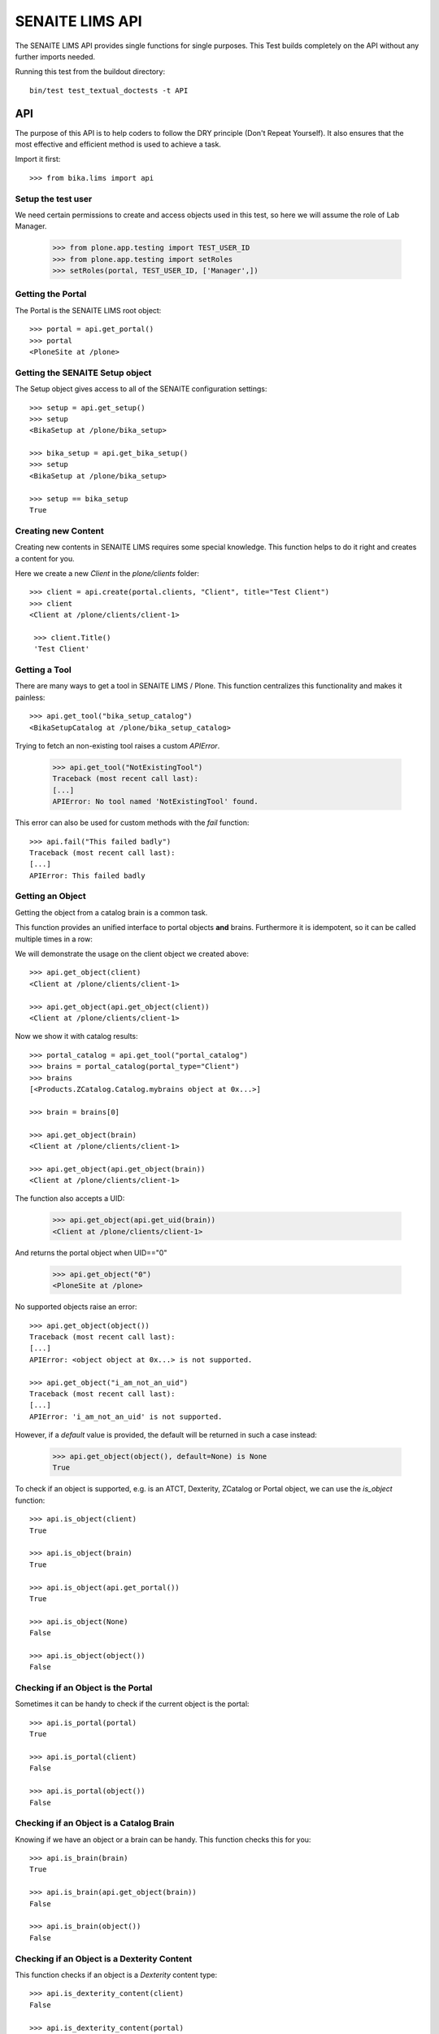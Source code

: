 ================
SENAITE LIMS API
================

The SENAITE LIMS API provides single functions for single purposes.
This Test builds completely on the API without any further imports needed.

Running this test from the buildout directory::

    bin/test test_textual_doctests -t API

API
===

The purpose of this API is to help coders to follow the DRY principle (Don't
Repeat Yourself). It also ensures that the most effective and efficient method is
used to achieve a task.

Import it first::

    >>> from bika.lims import api


Setup the test user
-------------------

We need certain permissions to create and access objects used in this test,
so here we will assume the role of Lab Manager.

    >>> from plone.app.testing import TEST_USER_ID
    >>> from plone.app.testing import setRoles
    >>> setRoles(portal, TEST_USER_ID, ['Manager',])


Getting the Portal
------------------

The Portal is the SENAITE LIMS root object::

    >>> portal = api.get_portal()
    >>> portal
    <PloneSite at /plone>


Getting the SENAITE Setup object
--------------------------------

The Setup object gives access to all of the SENAITE configuration settings::

    >>> setup = api.get_setup()
    >>> setup
    <BikaSetup at /plone/bika_setup>

    >>> bika_setup = api.get_bika_setup()
    >>> setup
    <BikaSetup at /plone/bika_setup>

    >>> setup == bika_setup
    True


Creating new Content
--------------------

Creating new contents in SENAITE LIMS requires some special knowledge.
This function helps to do it right and creates a content for you.

Here we create a new `Client` in the `plone/clients` folder::

    >>> client = api.create(portal.clients, "Client", title="Test Client")
    >>> client
    <Client at /plone/clients/client-1>

     >>> client.Title()
     'Test Client'


Getting a Tool
--------------

There are many ways to get a tool in SENAITE LIMS / Plone. This function
centralizes this functionality and makes it painless::

    >>> api.get_tool("bika_setup_catalog")
    <BikaSetupCatalog at /plone/bika_setup_catalog>

Trying to fetch an non-existing tool raises a custom `APIError`.

    >>> api.get_tool("NotExistingTool")
    Traceback (most recent call last):
    [...]
    APIError: No tool named 'NotExistingTool' found.

This error can also be used for custom methods with the `fail` function::

    >>> api.fail("This failed badly")
    Traceback (most recent call last):
    [...]
    APIError: This failed badly


Getting an Object
-----------------

Getting the object from a catalog brain is a common task.

This function provides an unified interface to portal objects **and** brains.
Furthermore it is idempotent, so it can be called multiple times in a row::

We will demonstrate the usage on the client object we created above::

    >>> api.get_object(client)
    <Client at /plone/clients/client-1>

    >>> api.get_object(api.get_object(client))
    <Client at /plone/clients/client-1>

Now we show it with catalog results::

    >>> portal_catalog = api.get_tool("portal_catalog")
    >>> brains = portal_catalog(portal_type="Client")
    >>> brains
    [<Products.ZCatalog.Catalog.mybrains object at 0x...>]

    >>> brain = brains[0]

    >>> api.get_object(brain)
    <Client at /plone/clients/client-1>

    >>> api.get_object(api.get_object(brain))
    <Client at /plone/clients/client-1>

The function also accepts a UID:

    >>> api.get_object(api.get_uid(brain))
    <Client at /plone/clients/client-1>

And returns the portal object when UID=="0"

    >>> api.get_object("0")
    <PloneSite at /plone>

No supported objects raise an error::

    >>> api.get_object(object())
    Traceback (most recent call last):
    [...]
    APIError: <object object at 0x...> is not supported.

    >>> api.get_object("i_am_not_an_uid")
    Traceback (most recent call last):
    [...]
    APIError: 'i_am_not_an_uid' is not supported.

However, if a `default` value is provided, the default will be returned in such
a case instead:

    >>> api.get_object(object(), default=None) is None
    True

To check if an object is supported, e.g. is an ATCT, Dexterity, ZCatalog or
Portal object, we can use the `is_object` function::

    >>> api.is_object(client)
    True

    >>> api.is_object(brain)
    True

    >>> api.is_object(api.get_portal())
    True

    >>> api.is_object(None)
    False

    >>> api.is_object(object())
    False


Checking if an Object is the Portal
-----------------------------------

Sometimes it can be handy to check if the current object is the portal::

    >>> api.is_portal(portal)
    True

    >>> api.is_portal(client)
    False

    >>> api.is_portal(object())
    False


Checking if an Object is a Catalog Brain
----------------------------------------

Knowing if we have an object or a brain can be handy. This function checks this for you::

    >>> api.is_brain(brain)
    True

    >>> api.is_brain(api.get_object(brain))
    False

    >>> api.is_brain(object())
    False


Checking if an Object is a Dexterity Content
--------------------------------------------

This function checks if an object is a `Dexterity` content type::

    >>> api.is_dexterity_content(client)
    False

    >>> api.is_dexterity_content(portal)
    False

We currently have no `Dexterity` contents, so testing this comes later...


Checking if an Object is an AT Content
--------------------------------------

This function checks if an object is an `Archetypes` content type::

    >>> api.is_at_content(client)
    True

    >>> api.is_at_content(portal)
    False

    >>> api.is_at_content(object())
    False


Getting the Schema of a Content
-------------------------------

The schema contains the fields of a content object. Getting the schema is a
common task, but differs between `ATContentType` based objects and `Dexterity`
based objects. This function brings it under one umbrella::

    >>> schema = api.get_schema(client)
    >>> schema
    <Products.Archetypes.Schema.Schema object at 0x...>

Catalog brains are also supported::

    >>> api.get_schema(brain)
    <Products.Archetypes.Schema.Schema object at 0x...>


Getting the Fields of a Content
-------------------------------

The fields contain all the values that an object holds and are therefore
responsible for getting and setting the information.

This function returns the fields as a dictionary mapping of `{"key": value}`::

    >>> fields = api.get_fields(client)
    >>> fields.get("ClientID")
    <Field ClientID(string:rw)>

Catalog brains are also supported::

    >>> api.get_fields(brain).get("ClientID")
    <Field ClientID(string:rw)>


Getting the ID of a Content
---------------------------

Getting the ID is a common task in SENAITE LIMS.
This function takes care that catalog brains are not woken up for this task::

    >>> api.get_id(portal)
    'plone'

    >>> api.get_id(client)
    'client-1'

    >>> api.get_id(brain)
    'client-1'


Getting the Title of a Content
------------------------------

Getting the Title is a common task in SENAITE LIMS.
This function takes care that catalog brains are not woken up for this task::

    >>> api.get_title(portal)
    u'Plone site'

    >>> api.get_title(client)
    'Test Client'

    >>> api.get_title(brain)
    'Test Client'


Getting the Description of a Content
------------------------------------

Getting the Description is a common task in SENAITE LIMS.
This function takes care that catalog brains are not woken up for this task::

    >>> api.get_description(portal)
    ''

    >>> api.get_description(client)
    ''

    >>> api.get_description(brain)
    ''


Getting the UID of a Content
----------------------------

Getting the UID is a common task in SENAITE LIMS.
This function takes care that catalog brains are not woken up for this task.

The portal object actually has no UID. This funciton defines it therefore to be `0`::

    >>> api.get_uid(portal)
    '0'

    >>> uid_client = api.get_uid(client)
    >>> uid_client_brain = api.get_uid(brain)
    >>> uid_client is uid_client_brain
    True

If a UID is passed to the function, it will return the value unchanged:

    >>> api.get_uid(uid_client) == uid_client
    True



Getting the URL of a Content
----------------------------

Getting the URL is a common task in SENAITE LIMS.
This function takes care that catalog brains are not woken up for this task::

    >>> api.get_url(portal)
    'http://nohost/plone'

    >>> api.get_url(client)
    'http://nohost/plone/clients/client-1'

    >>> api.get_url(brain)
    'http://nohost/plone/clients/client-1'


Getting the Icon of a Content
-----------------------------

    >>> api.get_icon(client)
    '<img width="16" height="16" src="http://nohost/plone/++resource++bika.lims.images/client.png" title="Test Client" />'

    >>> api.get_icon(brain)
    '<img width="16" height="16" src="http://nohost/plone/++resource++bika.lims.images/client.png" title="Test Client" />'

    >>> api.get_icon(client, html_tag=False)
    'http://nohost/plone/++resource++bika.lims.images/client.png'

    >>> api.get_icon(client, html_tag=False)
    'http://nohost/plone/++resource++bika.lims.images/client.png'


Getting a catalog brain by UID
------------------------------

This function finds a catalog brain by its uinique ID (UID)::

    >>> api.get_brain_by_uid(api.get_uid(client))
    <Products.Archetypes.UIDCatalog.plugbrains object at ...>


Getting an object by UID
------------------------

This function finds an object by its uinique ID (UID).
The portal object with the defined UId of '0' is also supported::

    >>> api.get_object_by_uid('0')
    <PloneSite at /plone>

    >>> api.get_object_by_uid(uid_client)
    <Client at /plone/clients/client-1>

    >>> api.get_object_by_uid(uid_client_brain)
    <Client at /plone/clients/client-1>

If a default value is provided, the function will never fail.  Any exception
or error will result in the default value being returned::

    >>> api.get_object_by_uid('invalid uid', 'default')
    'default'

    >>> api.get_object_by_uid(None, 'default')
    'default'


Getting an object by Path
-------------------------

This function finds an object by its physical path::

    >>> api.get_object_by_path('/plone')
    <PloneSite at /plone>

    >>> api.get_object_by_path('/plone/clients/client-1')
    <Client at /plone/clients/client-1>

Paths outside the portal raise an error::

    >>> api.get_object_by_path('/root')
    Traceback (most recent call last):
    [...]
    APIError: Not a physical path inside the portal.

Any exception returns default value::

    >>> api.get_object_by_path('/invaid/path', 'default')
    'default'

    >>> api.get_object_by_path(None, 'default')
    'default'


Getting the Physical Path of an Object
--------------------------------------

The physical path describes exactly where an object is located inside the portal.
This function unifies the different approaches to get the physical path and does
so in the most efficient way::

    >>> api.get_path(portal)
    '/plone'

    >>> api.get_path(client)
    '/plone/clients/client-1'

    >>> api.get_path(brain)
    '/plone/clients/client-1'

    >>> api.get_path(object())
    Traceback (most recent call last):
    [...]
    APIError: <object object at 0x...> is not supported.


Getting the Physical Parent Path of an Object
---------------------------------------------

This function returns the physical path of the parent object::

    >>> api.get_parent_path(client)
    '/plone/clients'

    >>> api.get_parent_path(brain)
    '/plone/clients'

However, this function goes only up to the portal object::

    >>> api.get_parent_path(portal)
    '/plone'

Like with the other functions, only portal objects are supported::

    >>> api.get_parent_path(object())
    Traceback (most recent call last):
    [...]
    APIError: <object object at 0x...> is not supported.


Getting the Parent Object
-------------------------

This function returns the parent object::

    >>> api.get_parent(client)
    <ClientFolder at /plone/clients>

Brains are also supported::

    >>> api.get_parent(brain)
    <ClientFolder at /plone/clients>

The function can also use a catalog query on the `portal_catalog` and return a
brain, if the passed parameter `catalog_search` was set to true. ::

    >>> api.get_parent(client, catalog_search=True)
    <Products.ZCatalog.Catalog.mybrains object at 0x...>

    >>> api.get_parent(brain, catalog_search=True)
    <Products.ZCatalog.Catalog.mybrains object at 0x...>

However, this function goes only up to the portal object::

    >>> api.get_parent(portal)
    <PloneSite at /plone>

Like with the other functions, only portal objects are supported::

    >>> api.get_parent(object())
    Traceback (most recent call last):
    [...]
    APIError: <object object at 0x...> is not supported.


Searching Objects
-----------------

Searching in SENAITE LIMS requires knowledge in which catalog the object is indexed.
This function unifies all SENAITE LIMS catalog to a single search interface::

    >>> results = api.search({'portal_type': 'Client'})
    >>> results
    [<Products.ZCatalog.Catalog.mybrains object at 0x...>]

Multiple content types are also supported::

    >>> results = api.search({'portal_type': ['Client', 'ClientFolder'], 'sort_on': 'getId'})
    >>> map(api.get_id, results)
    ['client-1', 'clients']

Now we create some objects which are located in the `bika_setup_catalog`::

    >>> instruments = bika_setup.bika_instruments
    >>> instrument1 = api.create(instruments, "Instrument", title="Instrument-1")
    >>> instrument2 = api.create(instruments, "Instrument", title="Instrument-2")
    >>> instrument3 = api.create(instruments, "Instrument", title="Instrument-3")

    >>> results = api.search({'portal_type': 'Instrument', 'sort_on': 'getId'})
    >>> len(results)
    3

    >>> map(api.get_id, results)
    ['instrument-1', 'instrument-2', 'instrument-3']

Queries which result in multiple catalogs will be refused, as it would require
manual merging and sorting of the results afterwards. Thus, we fail here:

    >>> results = api.search({'portal_type': ['Client', 'ClientFolder', 'Instrument'], 'sort_on': 'getId'})
    Traceback (most recent call last):
    [...]
    APIError: Multi Catalog Queries are not supported!

Catalog queries w/o any `portal_type`, default to the `portal_catalog`, which
will not find the following items::

    >>> analysiscategories = bika_setup.bika_analysiscategories
    >>> analysiscategory1 = api.create(analysiscategories, "AnalysisCategory", title="AC-1")
    >>> analysiscategory2 = api.create(analysiscategories, "AnalysisCategory", title="AC-2")
    >>> analysiscategory3 = api.create(analysiscategories, "AnalysisCategory", title="AC-3")

    >>> results = api.search({"id": "analysiscategory-1"})
    >>> len(results)
    0

Would we add the `portal_type`, the search function would ask the
`archetype_tool` for the right catalog, and it would return a result::

    >>> results = api.search({"portal_type": "AnalysisCategory", "id": "analysiscategory-1"})
    >>> len(results)
    1

We could also explicitly define a catalog to achieve the same::

    >>> results = api.search({"id": "analysiscategory-1"}, catalog="bika_setup_catalog")
    >>> len(results)
    1

To see inactive or dormant items, we must explicitly query them of filter them
afterwars manually::

    >>> results = api.search({"portal_type": "AnalysisCategory", "id": "analysiscategory-1"})
    >>> len(results)
    1

Now we deactivate the item::

    >>> analysiscategory1 = api.do_transition_for(analysiscategory1, 'deactivate')
    >>> api.is_active(analysiscategory1)
    False

The search will still find the item::

    >>> results = api.search({"portal_type": "AnalysisCategory", "id": "analysiscategory-1"})
    >>> len(results)
    1

Unless we filter it out manually::

    >>> len(filter(api.is_active, results))
    0

Or provide a correct query::

    >>> results = api.search({"portal_type": "AnalysisCategory", "id": "analysiscategory-1", is_active: True})
    >>> len(results)
    1


Getting the registered Catalogs
-------------------------------

SENAITE LIMS uses multiple catalogs registered via the Archetype Tool. This
function returns a list of registered catalogs for a brain or object::

    >>> api.get_catalogs_for(client)
    [<CatalogTool at /plone/portal_catalog>]

    >>> api.get_catalogs_for(instrument1)
    [<BikaSetupCatalog at /plone/bika_setup_catalog>, <CatalogTool at /plone/portal_catalog>]

    >>> api.get_catalogs_for(analysiscategory1)
    [<BikaSetupCatalog at /plone/bika_setup_catalog>]


Getting an Attribute of an Object
---------------------------------

This function handles attributes and methods the same and returns their value.
It also handles security and is able to return a default value instead of
raising an `Unauthorized` error::

    >>> uid_brain = api.safe_getattr(brain, "UID")
    >>> uid_obj = api.safe_getattr(client, "UID")

    >>> uid_brain == uid_obj
    True

    >>> api.safe_getattr(brain, "review_state")
    'active'

    >>> api.safe_getattr(brain, "NONEXISTING")
    Traceback (most recent call last):
    [...]
    APIError: Attribute 'NONEXISTING' not found.

    >>> api.safe_getattr(brain, "NONEXISTING", "")
    ''

Getting the Portal Catalog
--------------------------

This tool is needed so often, that this function just returns it::

    >>> api.get_portal_catalog()
    <CatalogTool at /plone/portal_catalog>


Getting the Review History of an Object
---------------------------------------

The review history gives information about the objects' workflow changes::

    >>> review_history = api.get_review_history(client)
    >>> sorted(review_history[0].items())
    [('action', None), ('actor', 'test_user_1_'), ('comments', ''), ('review_state', 'active'), ('time', DateTime('...'))]


Getting the Revision History of an Object
-----------------------------------------

The review history gives information about the objects' workflow changes::

    >>> revision_history = api.get_revision_history(client)
    >>> sorted(revision_history[0])
    ['action', 'actor', 'actor_home', 'actorid', 'comments', 'review_state', 'state_title', 'time', 'transition_title', 'type']
    >>> revision_history[0]["transition_title"]
    u'Create'


Getting the assigned Workflows of an Object
-------------------------------------------

This function returns all assigned workflows for a given object::

    >>> api.get_workflows_for(bika_setup)
    ('senaite_setup_workflow',)

    >>> api.get_workflows_for(client)
    ('senaite_client_workflow',)

This function also supports the portal_type as parameter::

    >>> api.get_workflows_for(api.get_portal_type(client))
    ('senaite_client_workflow',)


Getting the Workflow Status of an Object
----------------------------------------

This function returns the state of a given object::

    >>> api.get_workflow_status_of(client)
    'active'

It is also able to return the state from a brain without waking it up::

    >>> api.get_workflow_status_of(brain)
    'active'

It is also capable to get the state of another state variable::

    >>> api.get_workflow_status_of(client, "review_state")
    'active'

Deactivate the client::

    >>> api.do_transition_for(client, "deactivate")
    <Client at /plone/clients/client-1>

    >>> api.get_workflow_status_of(client)
    'inactive'

Reactivate the client::

    >>> api.do_transition_for(client, "activate")
    <Client at /plone/clients/client-1>

    >>> api.get_workflow_status_of(client)
    'active'


Getting the available transitions for an object
-----------------------------------------------

This function returns all possible transitions from all workflows in the
object's workflow chain.

Let's create a Batch. It should allow us to invoke two different transitions:
'close' and 'cancel':

    >>> batch1 = api.create(portal.batches, "Batch", title="Test Batch")
    >>> transitions = api.get_transitions_for(batch1)
    >>> len(transitions)
    2

The transitions are returned as a list of dictionaries. Since we cannot rely on
the order of dictionary keys, we will have to satisfy ourselves here with
checking that the two expected transitions are present in the return value::

    >>> 'Close' in [t['title'] for t in transitions]
    True
    >>> 'Cancel' in [t['title'] for t in transitions]
    True


Getting the creation date of an object
--------------------------------------

This function returns the creation date of a given object::

    >>> created = api.get_creation_date(client)
    >>> created
    DateTime('...')


Getting the modification date of an object
------------------------------------------

This function returns the modification date of a given object::

    >>> modified = api.get_modification_date(client)
    >>> modified
    DateTime('...')


Getting the review state of an object
-------------------------------------

This function returns the review state of a given object::

    >>> review_state = api.get_review_status(client)
    >>> review_state
    'active'

It should also work for catalog brains::

    >>> portal_catalog = api.get_tool("portal_catalog")
    >>> results = portal_catalog({"portal_type": "Client", "UID": api.get_uid(client)})
    >>> len(results)
    1
    >>> api.get_review_status(results[0]) == review_state
    True


Getting the registered Catalogs of an Object
--------------------------------------------

This function returns a list of all registered catalogs within the
`archetype_tool` for a given portal_type or object::

    >>> api.get_catalogs_for(client)
    [<CatalogTool at /plone/portal_catalog>]

It also supports the `portal_type` as a parameter::

    >>> api.get_catalogs_for("Analysis")
    [<BikaAnalysisCatalog at /plone/bika_analysis_catalog>]


Transitioning an Object
-----------------------

This function performs a workflow transition and returns the object::

    >>> client = api.do_transition_for(client, "deactivate")
    >>> api.is_active(client)
    False

    >>> client = api.do_transition_for(client, "activate")
    >>> api.is_active(client)
    True


Getting inactive/cancellation state of different workflows
----------------------------------------------------------

There are two workflows allowing an object to be set inactive.  We provide
the is_active function to return False if an item is set inactive with either
of these workflows.

In the search() test above, the is_active function's handling of brain states
is tested.  Here, I just want to test if object states are handled correctly.

For setup types, we use senaite_deactivable_type_workflow::

    >>> method1 = api.create(portal.methods, "Method", title="Test Method")
    >>> api.is_active(method1)
    True
    >>> method1 = api.do_transition_for(method1, 'deactivate')
    >>> api.is_active(method1)
    False

For transactional types, senaite_cancellable_type_workflow is used::

    >>> invoice_batch = api.create(portal.invoices, "InvoiceBatch", title="Test Invoice batch")
    >>> api.is_active(invoice_batch)
    True
    >>> invoice_batch = api.do_transition_for(invoice_batch, "cancel")
    >>> api.is_active(invoice_batch)
    False

But there are custom workflows that can also provide `cancel` transition, like
`bika_batch_workflow`, to which `Batch` type is bound:

    >>> batch1 = api.create(portal.batches, "Batch", title="Test Batch")
    >>> api.is_active(batch1)
    True
    >>> batch1 = api.do_transition_for(batch1, 'cancel')
    >>> api.is_active(batch1)
    False


Getting the granted Roles for a certain Permission on an Object
---------------------------------------------------------------

This function returns a list of Roles, which are granted the given Permission
for the passed in object::

    >>> api.get_roles_for_permission("Modify portal content", portal)
    ['LabClerk', 'LabManager', 'Manager', 'Owner']

    >>> api.get_roles_for_permission("Modify portal content", bika_setup)
    ['LabManager', 'Manager']



Checking if an Object is Versionable
------------------------------------

Some contents in SENAITE LIMS support versioning. This function checks this for you.

Instruments are not versionable::

    >>> api.is_versionable(instrument1)
    False

Analysisservices are versionable::

    >>> analysisservices = bika_setup.bika_analysisservices
    >>> analysisservice1 = api.create(analysisservices, "AnalysisService", title="AnalysisService-1")
    >>> analysisservice2 = api.create(analysisservices, "AnalysisService", title="AnalysisService-2")
    >>> analysisservice3 = api.create(analysisservices, "AnalysisService", title="AnalysisService-3")

    >>> api.is_versionable(analysisservice1)
    True


Getting the Version of an Object
--------------------------------

This function returns the version as an integer::

    >>> api.get_version(analysisservice1)
    0

Calling `processForm` bumps the version::

    >>> analysisservice1.processForm()
    >>> api.get_version(analysisservice1)
    1


Getting a Browser View
----------------------

Getting a browser view is a common task in SENAITE LIMS::

    >>> api.get_view("plone")
    <Products.Five.metaclass.Plone object at 0x...>

    >>> api.get_view("workflow_action")
    <Products.Five.metaclass.WorkflowActionHandler object at 0x...>


Getting the Request
-------------------

This function will return the global request object::

    >>> api.get_request()
    <HTTPRequest, URL=http://nohost>


Getting a Group
---------------

Users in SENAITE LIMS are managed in groups. A common group is the `Clients` group,
where all users of client contacts are grouped.
This function gives easy access and is also idempotent::

    >>> clients_group = api.get_group("Clients")
    >>> clients_group
    <GroupData at /plone/portal_groupdata/Clients used for /plone/acl_users/source_groups>

    >>> api.get_group(clients_group)
    <GroupData at /plone/portal_groupdata/Clients used for /plone/acl_users/source_groups>

Non-existing groups are not found::

    >>> api.get_group("NonExistingGroup")


Getting a User
--------------

Users can be fetched by their user id. The function is idempotent and handles
user objects as well::

    >>> from plone.app.testing import TEST_USER_ID
    >>> user = api.get_user(TEST_USER_ID)
    >>> user
    <MemberData at /plone/portal_memberdata/test_user_1_ used for /plone/acl_users>

    >>> api.get_user(api.get_user(TEST_USER_ID))
    <MemberData at /plone/portal_memberdata/test_user_1_ used for /plone/acl_users>

Non-existing users are not found::

    >>> api.get_user("NonExistingUser")


Getting User Properties
-----------------------

User properties, like the email or full name, are stored as user properties.
This means that they are not on the user object. This function retrieves these
properties for you::

    >>> properties = api.get_user_properties(TEST_USER_ID)
    >>> sorted(properties.items())
    [('description', ''), ('email', ''), ('error_log_update', 0.0), ('ext_editor', False), ...]

    >>> sorted(api.get_user_properties(user).items())
    [('description', ''), ('email', ''), ('error_log_update', 0.0), ('ext_editor', False), ...]

An empty property dict is returned if no user could be found::

    >>> api.get_user_properties("NonExistingUser")
    {}

    >>> api.get_user_properties(None)
    {}


Getting Users by their Roles
----------------------------

    >>> from operator import methodcaller

Roles in SENAITE LIMS are basically a name for one or more permissions. For
example, a `LabManager` describes a role which is granted the most permissions.

So first I'll add some users with some different roles:

    >>> for user in [{'username': 'labmanager_1', 'roles': ['LabManager']},
    ...              {'username': 'labmanager_2', 'roles': ['LabManager']},
    ...              {'username': 'sampler_1', 'roles': ['Sampler']},
    ...              {'username': 'client_1', 'roles': ['Client']}]:
    ...    member = portal.portal_registration.addMember(
    ...        user['username'], user['username'],
    ...        properties={'username': user['username'],
    ...                    'email': user['username'] + "@example.com",
    ...                    'fullname': user['username']})
    ...    setRoles(portal, user['username'], user['roles'])
    ...    # If user is a LabManager, add Owner local role on clients folder
    ...    # TODO ask @ramonski, is this still required?
    ...    if 'LabManager' in user['roles']:
    ...        portal.clients.manage_setLocalRoles(user['username'], ['Owner'])


To see which users are granted a certain role, you can use this function::

    >>> labmanagers = api.get_users_by_roles(["LabManager"])
    >>> sorted(labmanagers, key=methodcaller('getId'))
    [<PloneUser 'labmanager_1'>, <PloneUser 'labmanager_2'>]

A single value can also be passed into this function::

    >>> sorted(api.get_users_by_roles("Sampler"), key=methodcaller('getId'))
    [<PloneUser 'sampler_1'>]


Getting the Current User
------------------------

Getting the current logged in user::

    >>> api.get_current_user()
    <MemberData at /plone/portal_memberdata/test_user_1_ used for /plone/acl_users>


Getting the Contact associated to a Plone user
----------------------------------------------

Getting a Plone user previously registered with no contact assigned:

    >>> user = api.get_user('labmanager_1')
    >>> contact = api.get_user_contact(user)
    >>> contact is None
    True

Assign a new contact to this user:

    >>> labcontacts = bika_setup.bika_labcontacts
    >>> labcontact = api.create(labcontacts, "LabContact", Firstname="Lab", Lastname="Manager")
    >>> labcontact.setUser(user)
    True

And get the contact associated to the user:

    >>> api.get_user_contact(user)
    <LabContact at /plone/bika_setup/bika_labcontacts/labcontact-1>

As well as if we specify only `LabContact` type:

    >>> api.get_user_contact(user, ['LabContact'])
    <LabContact at /plone/bika_setup/bika_labcontacts/labcontact-1>

But fails if we specify only `Contact` type:

    >>> nuser = api.get_user_contact(user, ['Contact'])
    >>> nuser is None
    True


Getting the Contact Client
--------------------------

Getting the current client the current user belongs to::

    >>> api.get_current_client() is None
    True

And still fails if we use a user that is not associated to a client::

    >>> api.get_user_client(user) is None
    True

    >>> api.get_user_client(labcontact) is None
    True

Try now with a valid contact::

    >>> client_user = api.get_user('client_1')
    >>> contact1 = api.create(client, "Contact", Firstname="Lost", Lastname="Nomad")
    >>> contact1.setUser(client_user)
    True

    >>> api.get_user_client(contact1)
    <Client at /plone/clients/client-1>

    >>> api.get_user_client(client_user)
    <Client at /plone/clients/client-1>


Creating a Cache Key
--------------------

This function creates a good cache key for a generic object or brain::

    >>> key1 = api.get_cache_key(client)
    >>> key1
    'Client-client-1-...'

This can be also done for a catalog result brain::

    >>> portal_catalog = api.get_tool("portal_catalog")
    >>> brains = portal_catalog({"portal_type": "Client", "UID": api.get_uid(client)})
    >>> key2 = api.get_cache_key(brains[0])
    >>> key2
    'Client-client-1-...'

The two keys should be equal::

    >>> key1 == key2
    True

The key should change when the object get modified::

    >>> from zope.lifecycleevent import modified
    >>> client.setClientID("TESTCLIENT")
    >>> modified(client)
    >>> portal.aq_parent._p_jar.sync()
    >>> key3 = api.get_cache_key(client)
    >>> key3 != key1
    True

.. important:: Workflow changes do not change the modification date!
A custom event subscriber will update it therefore.

A workflow transition should also change the cache key::

    >>> _ = api.do_transition_for(client, transition="deactivate")
    >>> api.is_active(client)
    False
    >>> key4 = api.get_cache_key(client)
    >>> key4 != key3
    True


SENAITE Cache Key decorator
---------------------------

This decorator can be used for `plone.memoize` cache decorators in classes.
The decorator expects that the first argument is the class instance (`self`) and
the second argument a brain or object::

    >>> from plone.memoize.volatile import cache

    >>> class SENAITEClass(object):
    ...     @cache(api.bika_cache_key_decorator)
    ...     def get_very_expensive_calculation(self, obj):
    ...         print "very expensive calculation"
    ...         return "calculation result"

Calling the (expensive) method of the class does the calculation just once::

    >>> instance = SENAITEClass()
    >>> instance.get_very_expensive_calculation(client)
    very expensive calculation
    'calculation result'
    >>> instance.get_very_expensive_calculation(client)
    'calculation result'

The decorator can also handle brains::

    >>> instance = SENAITEClass()
    >>> portal_catalog = api.get_tool("portal_catalog")
    >>> brain = portal_catalog(portal_type="Client")[0]
    >>> instance.get_very_expensive_calculation(brain)
    very expensive calculation
    'calculation result'
    >>> instance.get_very_expensive_calculation(brain)
    'calculation result'


ID Normalizer
-------------

Normalizes a string to be usable as a system ID:

    >>> api.normalize_id("My new ID")
    'my-new-id'

    >>> api.normalize_id("Really/Weird:Name;")
    'really-weird-name'

    >>> api.normalize_id(None)
    Traceback (most recent call last):
    [...]
    APIError: Type of argument must be string, found '<type 'NoneType'>'


File Normalizer
---------------

Normalizes a string to be usable as a file name:

    >>> api.normalize_filename("My new ID")
    'My new ID'

    >>> api.normalize_filename("Really/Weird:Name;")
    'Really-Weird-Name'

    >>> api.normalize_filename(None)
    Traceback (most recent call last):
    [...]
    APIError: Type of argument must be string, found '<type 'NoneType'>'


Check if an UID is valid
------------------------

Checks if an UID is a valid 23 alphanumeric uid:

    >>> api.is_uid("ajw2uw9")
    False

    >>> api.is_uid(None)
    False

    >>> api.is_uid("")
    False

    >>> api.is_uid('0e1dfc3d10d747bf999948a071bc161e')
    True

Per convention we assume "0" is the uid for portal object (PloneSite):

    >>> api.is_uid("0")
    True

Checks if an UID is a valid 23 alphanumeric uid and with a brain:

    >>> api.is_uid("ajw2uw9", validate=True)
    False

    >>> api.is_uid(None, validate=True)
    False

    >>> api.is_uid("", validate=True)
    False

    >>> api.is_uid('0e1dfc3d10d747bf999948a071bc161e', validate=True)
    False

    >>> api.is_uid("0", validate=True)
    True

    >>> asfolder = self.portal.bika_setup.bika_analysisservices
    >>> serv = api.create(asfolder, "AnalysisService", title="AS test")
    >>> serv.setKeyword("as_test")
    >>> uid = serv.UID()
    >>> api.is_uid(uid, validate=True)
    True


Check if a Date is valid
------------------------

Do some imports first:

    >>> from datetime import datetime
    >>> from DateTime import DateTime

Checks if a DateTime is valid:

    >>> now = DateTime()
    >>> api.is_date(now)
    True

    >>> now = datetime.now()
    >>> api.is_date(now)
    True

    >>> now = DateTime(now)
    >>> api.is_date(now)
    True

    >>> api.is_date(None)
    False

    >>> api.is_date('2018-04-23')
    False


Try conversions to Date
-----------------------

Try to convert to DateTime:

    >>> now = DateTime()
    >>> zpdt = api.to_date(now)
    >>> zpdt.ISO8601() == now.ISO8601()
    True

    >>> now = datetime.now()
    >>> zpdt = api.to_date(now)
    >>> pydt = zpdt.asdatetime()

Note that here, for the comparison between dates, we convert DateTime to python
datetime, cause DateTime.strftime() is broken for timezones (always looks at
system time zone, ignores the timezone and offset of the DateTime instance
itself):

    >>> pydt.strftime('%Y-%m-%dT%H:%M:%S') == now.strftime('%Y-%m-%dT%H:%M:%S')
    True

Try the same, but with utcnow() instead:

    >>> now = datetime.utcnow()
    >>> zpdt = api.to_date(now)
    >>> pydt = zpdt.asdatetime()
    >>> pydt.strftime('%Y-%m-%dT%H:%M:%S') == now.strftime('%Y-%m-%dT%H:%M:%S')
    True

Now we convert just a string formatted date:

    >>> strd = "2018-12-01 17:50:34"
    >>> zpdt = api.to_date(strd)
    >>> zpdt.ISO8601()
    '2018-12-01T17:50:34'

Now we convert just a string formatted date, but with timezone:

    >>> strd = "2018-12-01 17:50:34 GMT+1"
    >>> zpdt = api.to_date(strd)
    >>> zpdt.ISO8601()
    '2018-12-01T17:50:34+01:00'

We also check a bad date here (note the month is 13):

    >>> strd = "2018-13-01 17:50:34"
    >>> zpdt = api.to_date(strd)
    >>> api.is_date(zpdt)
    False

And with European format:

    >>> strd = "01.12.2018 17:50:34"
    >>> zpdt = api.to_date(strd)
    >>> zpdt.ISO8601()
    '2018-12-01T17:50:34'

    >>> zpdt = api.to_date(None)
    >>> zpdt is None
    True

Use a string formatted date as fallback:

    >>> strd = "2018-13-01 17:50:34"
    >>> default_date = "2018-01-01 19:30:30"
    >>> zpdt = api.to_date(strd, default_date)
    >>> zpdt.ISO8601()
    '2018-01-01T19:30:30'

Use a DateTime object as fallback:

    >>> strd = "2018-13-01 17:50:34"
    >>> default_date = "2018-01-01 19:30:30"
    >>> default_date = api.to_date(default_date)
    >>> zpdt = api.to_date(strd, default_date)
    >>> zpdt.ISO8601() == default_date.ISO8601()
    True

Use a datetime object as fallback:

    >>> strd = "2018-13-01 17:50:34"
    >>> default_date = datetime.now()
    >>> zpdt = api.to_date(strd, default_date)
    >>> dzpdt = api.to_date(default_date)
    >>> zpdt.ISO8601() == dzpdt.ISO8601()
    True

Use a non-conversionable value as fallback:

    >>> strd = "2018-13-01 17:50:34"
    >>> default_date = "something wrong here"
    >>> zpdt = api.to_date(strd, default_date)
    >>> zpdt is None
    True


Check if floatable
------------------

    >>> api.is_floatable(None)
    False

    >>> api.is_floatable("")
    False

    >>> api.is_floatable("31")
    True

    >>> api.is_floatable("31.23")
    True

    >>> api.is_floatable("-13")
    True

    >>> api.is_floatable("12,35")
    False


Convert to a float number
-------------------------

    >>> api.to_float("2")
    2.0

    >>> api.to_float("2.234")
    2.234

With default fallback:

    >>> api.to_float(None, 2)
    2.0

    >>> api.to_float(None, "2")
    2.0

    >>> api.to_float("", 2)
    2.0

    >>> api.to_float("", "2")
    2.0

    >>> api.to_float(2.1, 2)
    2.1

    >>> api.to_float("2.1", 2)
    2.1

    >>> api.to_float("2.1", "2")
    2.1


Convert to an int number
------------------------

    >>> api.to_int(2)
    2

    >>> api.to_int("2")
    2

    >>> api.to_int(2.1)
    2

    >>> api.to_int("2.1")
    2

With default fallback:

    >>> api.to_int(None, 2)
    2

    >>> api.to_int(None, "2")
    2

    >>> api.to_int("", 2)
    2

    >>> api.to_int("2", 0)
    2

    >>> api.to_int(2, 0)
    2

    >>> api.to_int("as", None) is None
    True

    >>> api.to_int("as", "2")
    2


Convert to minutes
------------------

    >>> api.to_minutes(hours=1)
    60

    >>> api.to_minutes(hours=1.5, minutes=30)
    120

    >>> api.to_minutes(hours=0, minutes=0, seconds=0)
    0

    >>> api.to_minutes(minutes=120)
    120

    >>> api.to_minutes(hours="1", minutes="120", seconds="120")
    182

    >>> api.to_minutes(days=3)
    4320

    >>> api.to_minutes(minutes=122.4567)
    122

    >>> api.to_minutes(minutes=122.4567, seconds=6)
    123

    >>> api.to_minutes(minutes=122.4567, seconds=6, round_to_int=False)
    122.55669999999999


Convert to dhm format
---------------------

    >>> api.to_dhm_format(hours=1)
    '1h'

    >>> api.to_dhm_format(hours=1.5, minutes=30)
    '2h'

    >>> api.to_dhm_format(hours=0, minutes=0, seconds=0)
    ''

    >>> api.to_dhm_format(minutes=120)
    '2h'

    >>> api.to_dhm_format(hours="1", minutes="120", seconds="120")
    '3h 2m'

    >>> api.to_dhm_format(days=3)
    '3d'

    >>> api.to_dhm_format(days=3, minutes=140)
    '3d 2h 20m'

    >>> api.to_dhm_format(days=3, minutes=20)
    '3d 0h 20m'

    >>> api.to_dhm_format(minutes=122.4567)
    '2h 2m'

    >>> api.to_dhm_format(minutes=122.4567, seconds=6)
    '2h 3m'


Get a registry record
---------------------

Fetch a value of a registry record::

    >>> key = "Products.CMFPlone.i18nl10n.override_dateformat.Enabled"
    >>> api.get_registry_record(key)
    False

If the record is not found, the default is returned::

    >>> key = "non.existing.key"
    >>> api.get_registry_record(key, default="NX_KEY")
    'NX_KEY'


Create a display list
---------------------

Static display lists, can look up on either side of the dict, and get them in
sorted order. They are used in selection widgets.

The function can handle a list of key->value pairs:

    >>> pairs = [["a", "A"], ["b", "B"]]
    >>> api.to_display_list(pairs)
    <DisplayList [('', ''), ('a', 'A'), ('b', 'B')] at ...>

It can also handle a single pair:

    >>> pairs = ["z", "Z"]
    >>> api.to_display_list(pairs)
    <DisplayList [('', ''), ('z', 'Z')] at ...>

It can also handle a single string:

    >>> api.to_display_list("x")
    <DisplayList [('', ''), ('x', 'x')] at ...>

It can be sorted either by key or by value:

    >>> pairs = [["b", 10], ["a", 100]]
    >>> api.to_display_list(pairs)
    <DisplayList [('', ''), ('a', 100), ('b', 10)] at ...>

    >>> api.to_display_list(pairs, sort_by="value")
    <DisplayList [('b', 10), ('a', 100), ('', '')] at ...>
